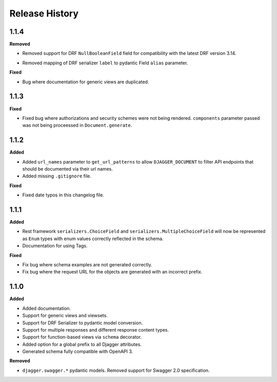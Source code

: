 Release History
===============


1.1.4
-----

**Removed**

* Removed support for DRF ``NullBooleanField`` field for compatibility with the latest DRF version 3.14.
- Removed mapping of DRF serializer ``label`` to pydantic Field ``alias`` parameter.

**Fixed**

- Bug where documentation for generic views are duplicated.

1.1.3
-----

**Fixed**

* Fixed bug where authorizations and security schemes were not being rendered. ``components`` parameter passed was not being proceessed in ``Document.generate``.


1.1.2
-----

**Added**

* Added ``url_names`` parameter to ``get_url_patterns`` to allow ``DJAGGER_DOCUMENT`` to filter API endpoints that should be documented via their url names.
* Added missing ``.gitignore`` file.

**Fixed**

* Fixed date typos in this changelog file.


1.1.1
-----

**Added**

* Rest framework ``serializers.ChoiceField`` and ``serializers.MultipleChoiceField`` will now be represented as ``Enum`` types with enum values correctly reflected in the schema.
* Documentation for using Tags.

**Fixed**

* Fix bug where schema examples are not generated correctly.
* Fix bug where the request URL for the objects are generated with an incorrect prefix.


1.1.0
-----

**Added**

* Added documentation.
* Support for generic views and viewsets.
* Support for DRF Serializer to pydantic model conversion.
* Support for multiple responses and different response content types.
* Support for function-based views via ``schema`` decorator.
* Added option for a global prefix to all Djagger attributes.
* Generated schema fully compatible with OpenAPI 3.

**Removed**

* ``djagger.swagger.*`` pydantic models. Removed support for Swagger 2.0 specification.